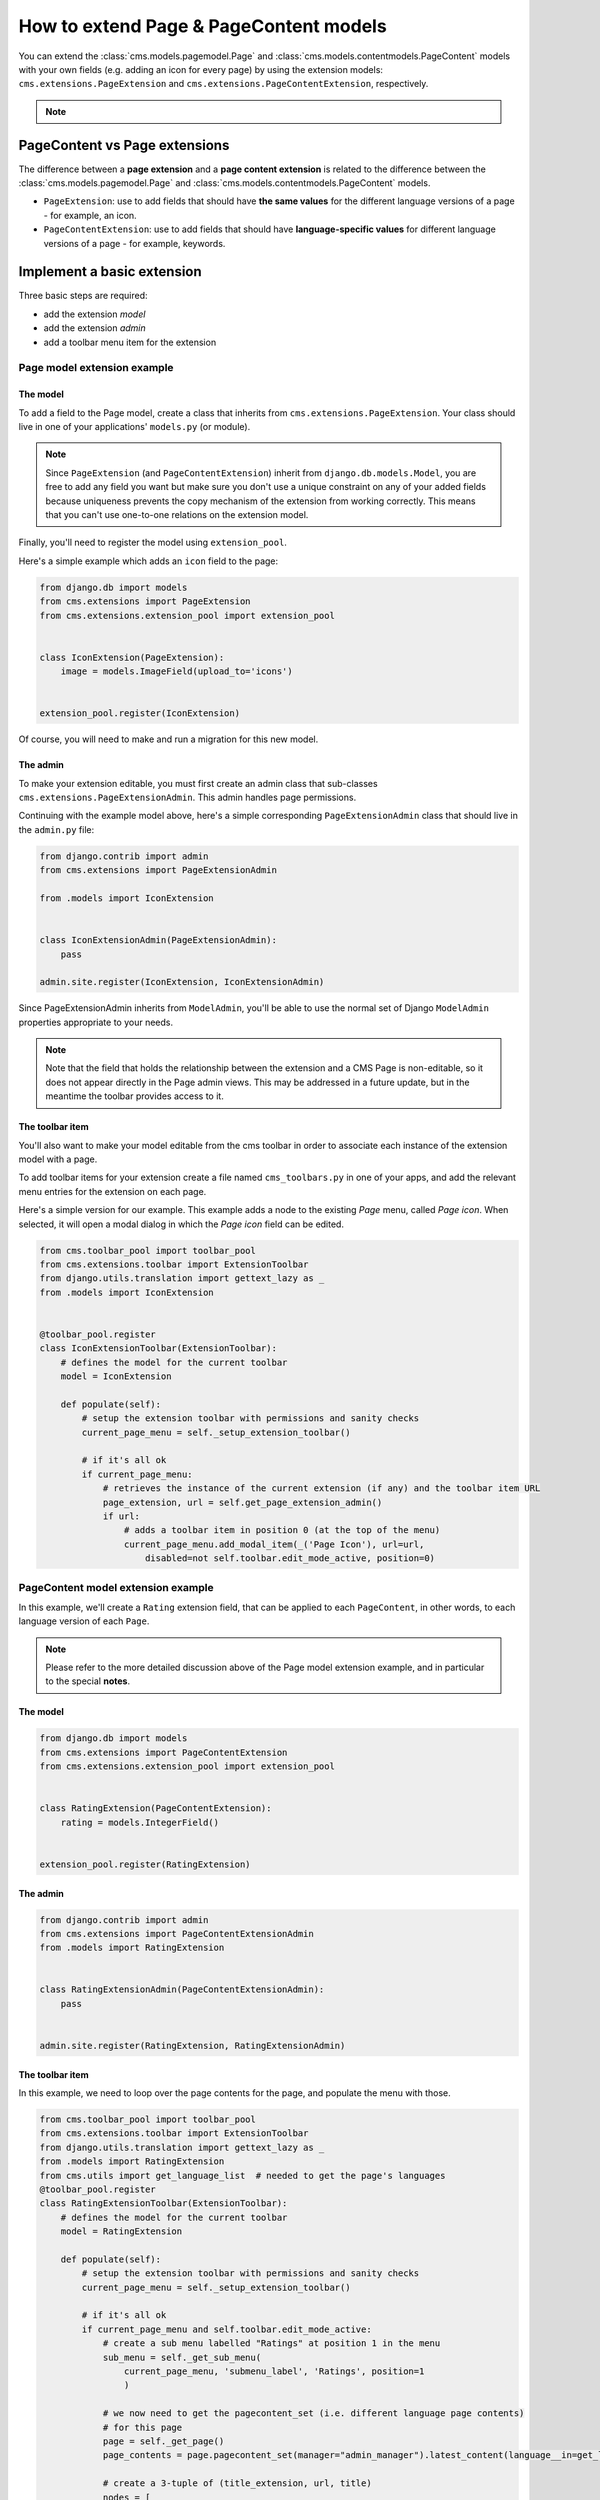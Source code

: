 How to extend Page & PageContent models
=======================================

You can extend the :class:`cms.models.pagemodel.Page` and
:class:`cms.models.contentmodels.PageContent` models with your own fields (e.g. adding
an icon for every page) by using the extension models: ``cms.extensions.PageExtension``
and ``cms.extensions.PageContentExtension``, respectively.

.. note::

    .. versionchanged:: 4.1

        In django CMS the ``PageContent`` model used to be called ``Title``. Since
        django CMS 4.1 a ``TitleExtension`` has become ``PageContentExtension``

PageContent vs Page extensions
------------------------------

The difference between a **page extension** and a **page content extension** is related
to the difference between the :class:`cms.models.pagemodel.Page` and
:class:`cms.models.contentmodels.PageContent` models.

- ``PageExtension``: use to add fields that should have **the same values** for the
  different language versions of a page - for example, an icon.
- ``PageContentExtension``: use to add fields that should have **language-specific
  values** for different language versions of a page - for example, keywords.

Implement a basic extension
---------------------------

Three basic steps are required:

- add the extension *model*
- add the extension *admin*
- add a toolbar menu item for the extension

Page model extension example
~~~~~~~~~~~~~~~~~~~~~~~~~~~~

The model
+++++++++

To add a field to the Page model, create a class that inherits from
``cms.extensions.PageExtension``. Your class should live in one of your applications'
``models.py`` (or module).

.. note::

    Since ``PageExtension`` (and ``PageContentExtension``) inherit from
    ``django.db.models.Model``, you are free to add any field you want but make sure you
    don't use a unique constraint on any of your added fields because uniqueness
    prevents the copy mechanism of the extension from working correctly. This means that
    you can't use one-to-one relations on the extension model.

Finally, you'll need to register the model using ``extension_pool``.

Here's a simple example which adds an ``icon`` field to the page:

.. code-block::

    from django.db import models
    from cms.extensions import PageExtension
    from cms.extensions.extension_pool import extension_pool


    class IconExtension(PageExtension):
        image = models.ImageField(upload_to='icons')


    extension_pool.register(IconExtension)

Of course, you will need to make and run a migration for this new model.

The admin
+++++++++

To make your extension editable, you must first create an admin class that sub-classes
``cms.extensions.PageExtensionAdmin``. This admin handles page permissions.

Continuing with the example model above, here's a simple corresponding
``PageExtensionAdmin`` class that should live in the ``admin.py`` file:

.. code-block::

    from django.contrib import admin
    from cms.extensions import PageExtensionAdmin

    from .models import IconExtension


    class IconExtensionAdmin(PageExtensionAdmin):
        pass

    admin.site.register(IconExtension, IconExtensionAdmin)

Since PageExtensionAdmin inherits from ``ModelAdmin``, you'll be able to use the normal
set of Django ``ModelAdmin`` properties appropriate to your needs.

.. note::

    Note that the field that holds the relationship between the extension and a CMS Page
    is non-editable, so it does not appear directly in the Page admin views. This may be
    addressed in a future update, but in the meantime the toolbar provides access to it.

The toolbar item
++++++++++++++++

You'll also want to make your model editable from the cms toolbar in order to associate
each instance of the extension model with a page.

To add toolbar items for your extension create a file named ``cms_toolbars.py`` in one
of your apps, and add the relevant menu entries for the extension on each page.

Here's a simple version for our example. This example adds a node to the existing *Page*
menu, called *Page icon*. When selected, it will open a modal dialog in which the *Page
icon* field can be edited.

.. code-block::

    from cms.toolbar_pool import toolbar_pool
    from cms.extensions.toolbar import ExtensionToolbar
    from django.utils.translation import gettext_lazy as _
    from .models import IconExtension


    @toolbar_pool.register
    class IconExtensionToolbar(ExtensionToolbar):
        # defines the model for the current toolbar
        model = IconExtension

        def populate(self):
            # setup the extension toolbar with permissions and sanity checks
            current_page_menu = self._setup_extension_toolbar()

            # if it's all ok
            if current_page_menu:
                # retrieves the instance of the current extension (if any) and the toolbar item URL
                page_extension, url = self.get_page_extension_admin()
                if url:
                    # adds a toolbar item in position 0 (at the top of the menu)
                    current_page_menu.add_modal_item(_('Page Icon'), url=url,
                        disabled=not self.toolbar.edit_mode_active, position=0)

PageContent model extension example
~~~~~~~~~~~~~~~~~~~~~~~~~~~~~~~~~~~

In this example, we'll create a ``Rating`` extension field, that can be applied to each
``PageContent``, in other words, to each language version of each ``Page``.

.. note::

    Please refer to the more detailed discussion above of the Page model extension
    example, and in particular to the special **notes**.

The model
+++++++++

.. code-block::

    from django.db import models
    from cms.extensions import PageContentExtension
    from cms.extensions.extension_pool import extension_pool


    class RatingExtension(PageContentExtension):
        rating = models.IntegerField()


    extension_pool.register(RatingExtension)

The admin
+++++++++

.. code-block::

    from django.contrib import admin
    from cms.extensions import PageContentExtensionAdmin
    from .models import RatingExtension


    class RatingExtensionAdmin(PageContentExtensionAdmin):
        pass


    admin.site.register(RatingExtension, RatingExtensionAdmin)

The toolbar item
++++++++++++++++

In this example, we need to loop over the page contents for the page, and populate the
menu with those.

.. code-block::

    from cms.toolbar_pool import toolbar_pool
    from cms.extensions.toolbar import ExtensionToolbar
    from django.utils.translation import gettext_lazy as _
    from .models import RatingExtension
    from cms.utils import get_language_list  # needed to get the page's languages
    @toolbar_pool.register
    class RatingExtensionToolbar(ExtensionToolbar):
        # defines the model for the current toolbar
        model = RatingExtension

        def populate(self):
            # setup the extension toolbar with permissions and sanity checks
            current_page_menu = self._setup_extension_toolbar()

            # if it's all ok
            if current_page_menu and self.toolbar.edit_mode_active:
                # create a sub menu labelled "Ratings" at position 1 in the menu
                sub_menu = self._get_sub_menu(
                    current_page_menu, 'submenu_label', 'Ratings', position=1
                    )

                # we now need to get the pagecontent_set (i.e. different language page contents)
                # for this page
                page = self._get_page()
                page_contents = page.pagecontent_set(manager="admin_manager").latest_content(language__in=get_language_list(page.node.site_id))

                # create a 3-tuple of (title_extension, url, title)
                nodes = [
                    (*self.get_page_content_extension_admin(page_content), page_content.title)
                    for page_content in page_contents
                ]

                # cycle through the list of nodes
                for title_extension, url, title in nodes:

                    # adds toolbar items
                    sub_menu.add_modal_item(
                        'Rate %s' % title, url=url, disabled=not self.toolbar.edit_mode_active
                        )

Using extensions
----------------

In templates
~~~~~~~~~~~~

To access a page extension in page templates you can simply access the appropriate
related_name field that is now available on the Page object.

Page extensions
+++++++++++++++

As per the normal related_name naming mechanism, the appropriate field to access is the
same as your ``PageExtension`` model name, but lowercased. Assuming your Page Extension
model class is ``IconExtension``, the relationship to the page extension model will be
available on ``page.iconextension``. From there you can access the extra fields you
defined in your extension, so you can use something like:

.. code-block::

    {% load static %}

    {# rest of template omitted ... #}

    {% if request.current_page.iconextension %}
        <img src="{% static request.current_page.iconextension.image.url %}">
    {% endif %}

where ``request.current_page`` is the normal way to access the current page that is
rendering the template.

It is important to remember that unless the operator has already assigned a page
extension to every page, a page may not have the ``iconextension`` relationship
available, hence the use of the ``{% if ... %}...{% endif %}`` above.

PageContent extensions
++++++++++++++++++++++

In order to retrieve a page content extension within a template, get the ``PageContent``
object using ``request.current_page.get_content_obj``. Using the example above, we
could use:

.. code-block::

    {{ request.current_page.get_content_obj.ratingextension.rating }}

With menus
~~~~~~~~~~

Like most other Page attributes, extensions are not represented in the menu
``NavigationNodes``, and therefore menu templates will not have access to them by
default.

In order to make the extension accessible, you'll need to create a :ref:`menu modifier
<integration_modifiers>` (see the example provided) that does this.

Each page extension instance has a one-to-one relationship with its page. Get the
extension by using the reverse relation, along the lines of ``extension =
page.yourextensionlowercased``, and place this attribute of ``page`` on the node - as
(for example) ``node.extension``.

In the menu template the icon extension we created above would therefore be available as
``child.extension.icon``.

Handling relations
~~~~~~~~~~~~~~~~~~

If your ``PageExtension`` or ``PageContentExtension`` includes a ForeignKey *from*
another model or includes a ManyToManyField, you should also override the method
``copy_relations(self, oldinstance, language)`` so that these fields are copied
appropriately when the CMS makes a copy of your extension to support versioning, etc.

Here's an example that uses a ``ManyToManyField``

.. code-block::

    from django.db import models
    from cms.extensions import PageExtension
    from cms.extensions.extension_pool import extension_pool


    class MyPageExtension(PageExtension):

        page_categories = models.ManyToManyField(Category, blank=True)

        def copy_relations(self, oldinstance, language):
            for page_category in oldinstance.page_categories.all():
                page_category.pk = None
                page_category.mypageextension = self
                page_category.save()

    extension_pool.register(MyPageExtension)

Complete toolbar API
--------------------

The example above uses the :ref:`simplified_extension_toolbar`.

.. _complete_toolbar_api:

If you need complete control over the layout of your extension toolbar items you can
still use the low-level API to edit the toolbar according to your needs:

.. code-block::

    from cms.api import get_page_draft
    from cms.toolbar_pool import toolbar_pool
    from cms.toolbar_base import CMSToolbar
    from cms.utils import get_cms_setting
    from cms.utils.page_permissions import user_can_change_page
    from django.urls import reverse, NoReverseMatch
    from django.utils.translation import gettext_lazy as _
    from .models import IconExtension


    @toolbar_pool.register
    class IconExtensionToolbar(CMSToolbar):
        def populate(self):
            # always use draft if we have a page
            self.page = get_page_draft(self.request.current_page)

            if not self.page:
                # Nothing to do
                return

            if user_can_change_page(user=self.request.user, page=self.page):
                try:
                    icon_extension = IconExtension.objects.get(extended_object_id=self.page.id)
                except IconExtension.DoesNotExist:
                    icon_extension = None
                try:
                    if icon_extension:
                        url = reverse('admin:myapp_iconextension_change', args=(icon_extension.pk,))
                    else:
                        url = reverse('admin:myapp_iconextension_add') + '?extended_object=%s' % self.page.pk
                except NoReverseMatch:
                    # not in urls
                    pass
                else:
                    not_edit_mode = not self.toolbar.edit_mode_active
                    current_page_menu = self.toolbar.get_or_create_menu('page')
                    current_page_menu.add_modal_item(_('Page Icon'), url=url, disabled=not_edit_mode)

Now when the operator invokes "Edit this page..." from the toolbar, there will be an
additional menu item ``Page Icon ...`` (in this case), which can be used to open a modal
dialog where the operator can affect the new ``icon`` field.

Note that when the extension is saved, the corresponding page is marked as having
unpublished changes. To see the new extension values publish the page.

.. _simplified_extension_toolbar:

Simplified Toolbar API
~~~~~~~~~~~~~~~~~~~~~~

The simplified Toolbar API works by deriving your toolbar class from
``ExtensionToolbar`` which provides the following API:

- ``ExtensionToolbar.get_page_extension_admin()``: for page extensions, retrieves the
  correct admin URL for the related toolbar item; returns the extension instance (or
  ``None`` if none exists) and the admin URL for the toolbar item
- ``ExtensionToolbar.get_page_content_extension_admin(page_content=None)``: for page
  content extensions, retrieves the correct admin URL for the related toolbar item;
  returns a tuple of the extension instance (or ``None`` if none exists) and the admin
  URL for the current page content (if the argument is None or omitted) or the page
  content object passed.

  Typically, ``ExtensionToolbar.get_page_content_extension_admin`` is used without the
  argument to modify the toolbar for the currently visible page content object.

.. warning::

    The ``ExtensionToolbar.get_title_extension_admin(language=None)`` from django CMS
    versions before 4.1 still exists but is deprecated.
